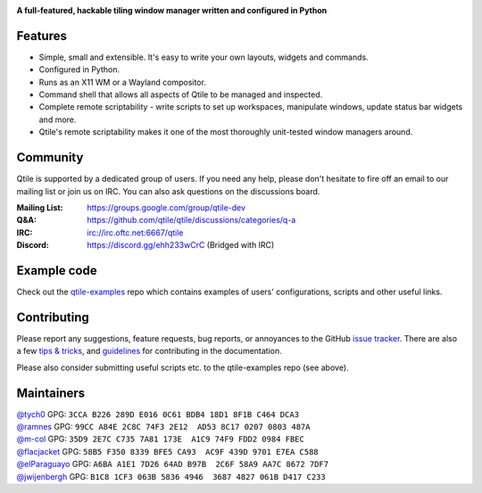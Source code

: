 |logo|

**A full-featured, hackable tiling window manager written and configured in Python**

|website| |pypi| |ci| |rtd| |license| |black| |coverage|

Features
========

* Simple, small and extensible. It's easy to write your own layouts,
  widgets and commands.
* Configured in Python.
* Runs as an X11 WM or a Wayland compositor.
* Command shell that allows all aspects of Qtile to be managed and
  inspected.
* Complete remote scriptability - write scripts to set up workspaces,
  manipulate windows, update status bar widgets and more.
* Qtile's remote scriptability makes it one of the most thoroughly
  unit-tested window managers around.

Community
=========

Qtile is supported by a dedicated group of users. If you need any help, please
don't hesitate to fire off an email to our mailing list or join us on IRC. You
can also ask questions on the discussions board.

:Mailing List: https://groups.google.com/group/qtile-dev
:Q&A: https://github.com/qtile/qtile/discussions/categories/q-a
:IRC: irc://irc.oftc.net:6667/qtile
:Discord: https://discord.gg/ehh233wCrC (Bridged with IRC)

Example code
============

Check out the `qtile-examples`_ repo which contains examples of users' configurations,
scripts and other useful links.

.. _`qtile-examples`: https://github.com/qtile/qtile-examples

Contributing
============

Please report any suggestions, feature requests, bug reports, or annoyances to
the GitHub `issue tracker`_. There are also a few `tips & tricks`_,
and `guidelines`_ for contributing in the documentation.

Please also consider submitting useful scripts etc. to the qtile-examples repo
(see above).

.. _`issue tracker`: https://github.com/qtile/qtile/issues
.. _`tips & tricks`: https://docs.qtile.org/en/latest/manual/hacking.html
.. _`guidelines`: https://docs.qtile.org/en/latest/manual/contributing.html

.. |logo| image:: https://raw.githubusercontent.com/qtile/qtile/master/logo.png
    :alt: Logo
    :target: https://www.qtile.org
.. |website| image:: https://img.shields.io/badge/website-qtile.org-blue.svg
    :alt: Website
    :target: https://www.qtile.org
.. |pypi| image:: https://img.shields.io/pypi/v/qtile.svg
    :alt: PyPI
    :target: https://pypi.org/project/qtile/
.. |ci| image:: https://github.com/qtile/qtile/workflows/ci/badge.svg?branch=master
    :alt: CI status
    :target: https://github.com/qtile/qtile/actions
.. |rtd| image:: https://readthedocs.org/projects/qtile/badge/?version=latest
    :alt: Read the Docs
    :target: https://docs.qtile.org/en/latest/
.. |license| image:: https://img.shields.io/github/license/qtile/qtile.svg
    :alt: License
    :target: https://github.com/qtile/qtile/blob/master/LICENSE
.. |black| image:: https://img.shields.io/badge/code%20style-black-000000.svg
    :alt: Codestyle
    :target: https://github.com/psf/black
.. |coverage| image:: https://coveralls.io/repos/github/qtile/qtile/badge.svg
    :alt: Coverage
    :target: https://coveralls.io/github/qtile/qtile


Maintainers
===========

| `@tych0`_ GPG: ``3CCA B226 289D E016 0C61 BDB4 18D1 8F1B C464 DCA3``
| `@ramnes`_ GPG: ``99CC A84E 2C8C 74F3 2E12  AD53 8C17 0207 0803 487A``
| `@m-col`_ GPG: ``35D9 2E7C C735 7A81 173E  A1C9 74F9 FDD2 0984 FBEC``
| `@flacjacket`_ GPG: ``58B5 F350 8339 BFE5 CA93  AC9F 439D 9701 E7EA C588``
| `@elParaguayo`_ GPG: ``A6BA A1E1 7D26 64AD B97B  2C6F 58A9 AA7C 8672 7DF7``
| `@jwijenbergh`_ GPG: ``B1C8 1CF3 063B 5836 4946  3687 4827 061B D417 C233``

.. _`@tych0`: https://github.com/tych0
.. _`@ramnes`: https://github.com/ramnes
.. _`@m-col`: https://github.com/m-col
.. _`@flacjacket`: https://github.com/flacjacket
.. _`@elParaguayo`: https://github.com/elparaguayo
.. _`@jwijenbergh`: https://github.com/jwijenbergh
